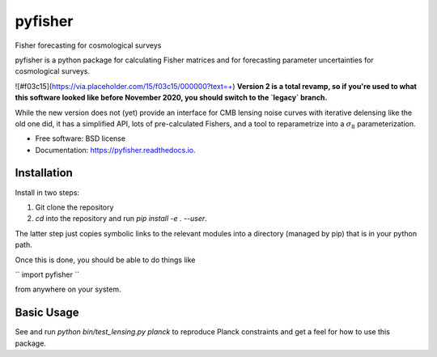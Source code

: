========
pyfisher
========


.. image:: https://img.shields.io/pypi/v/pyfisher.svg
        :target: https://pypi.python.org/pypi/pyfisher

.. image:: https://img.shields.io/travis/msyriac/pyfisher.svg
        :target: https://travis-ci.com/msyriac/pyfisher

.. image:: https://readthedocs.org/projects/pyfisher/badge/?version=latest
        :target: https://pyfisher.readthedocs.io/en/latest/?badge=latest
        :alt: Documentation Status


.. image:: https://pyup.io/repos/github/msyriac/pyfisher/shield.svg
     :target: https://pyup.io/repos/github/msyriac/pyfisher/
     :alt: Updates



Fisher forecasting for cosmological surveys

pyfisher is a python package for calculating Fisher matrices and for forecasting parameter uncertainties for cosmological surveys.

![#f03c15](https://via.placeholder.com/15/f03c15/000000?text=+)  **Version 2 is a total revamp, so if you're used to what this software looked like before November 2020, you should switch to the `legacy` branch.** 

While the new version does not (yet) provide an interface for CMB lensing noise curves with iterative
delensing like the old one did, it has a simplified API, lots of pre-calculated
Fishers, and a tool to reparametrize into a :math:`\sigma_8`  parameterization.


* Free software: BSD license
* Documentation: https://pyfisher.readthedocs.io.


Installation
------------

Install in two steps:

1. Git clone the repository
2. `cd` into the repository and run `pip install -e . --user`.

The latter step just copies symbolic links to the relevant modules into a directory (managed by pip) that is in your python path.

Once this is done, you should be able to do things like

``
import pyfisher
``

from anywhere on your system.


Basic Usage
-----------

See and run `python bin/test_lensing.py planck` to reproduce Planck constraints and get a feel for how to use this package.


.. _sigma8: https://render.githubusercontent.com/render/math?math=\sigma_8
